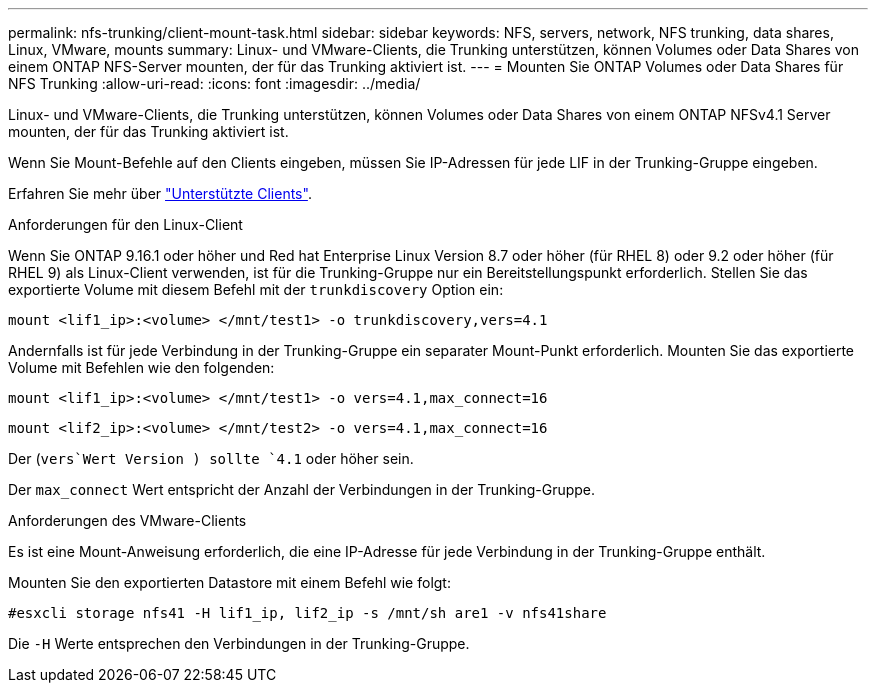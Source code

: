 ---
permalink: nfs-trunking/client-mount-task.html 
sidebar: sidebar 
keywords: NFS, servers, network, NFS trunking, data shares, Linux, VMware, mounts 
summary: Linux- und VMware-Clients, die Trunking unterstützen, können Volumes oder Data Shares von einem ONTAP NFS-Server mounten, der für das Trunking aktiviert ist. 
---
= Mounten Sie ONTAP Volumes oder Data Shares für NFS Trunking
:allow-uri-read: 
:icons: font
:imagesdir: ../media/


[role="lead"]
Linux- und VMware-Clients, die Trunking unterstützen, können Volumes oder Data Shares von einem ONTAP NFSv4.1 Server mounten, der für das Trunking aktiviert ist.

Wenn Sie Mount-Befehle auf den Clients eingeben, müssen Sie IP-Adressen für jede LIF in der Trunking-Gruppe eingeben.

Erfahren Sie mehr über link:index.html#supported-clients["Unterstützte Clients"].

[role="tabbed-block"]
====
.Anforderungen für den Linux-Client
--
Wenn Sie ONTAP 9.16.1 oder höher und Red hat Enterprise Linux Version 8.7 oder höher (für RHEL 8) oder 9.2 oder höher (für RHEL 9) als Linux-Client verwenden, ist für die Trunking-Gruppe nur ein Bereitstellungspunkt erforderlich. Stellen Sie das exportierte Volume mit diesem Befehl mit der `trunkdiscovery` Option ein:

`mount <lif1_ip>:<volume> </mnt/test1> -o trunkdiscovery,vers=4.1`

Andernfalls ist für jede Verbindung in der Trunking-Gruppe ein separater Mount-Punkt erforderlich. Mounten Sie das exportierte Volume mit Befehlen wie den folgenden:

`mount <lif1_ip>:<volume> </mnt/test1> -o vers=4.1,max_connect=16`

`mount <lif2_ip>:<volume> </mnt/test2> -o vers=4.1,max_connect=16`

Der (`vers`Wert Version ) sollte `4.1` oder höher sein.

Der `max_connect` Wert entspricht der Anzahl der Verbindungen in der Trunking-Gruppe.

--
.Anforderungen des VMware-Clients
--
Es ist eine Mount-Anweisung erforderlich, die eine IP-Adresse für jede Verbindung in der Trunking-Gruppe enthält.

Mounten Sie den exportierten Datastore mit einem Befehl wie folgt:

`#esxcli storage nfs41 -H lif1_ip, lif2_ip -s /mnt/sh are1 -v nfs41share`

Die `-H` Werte entsprechen den Verbindungen in der Trunking-Gruppe.

--
====